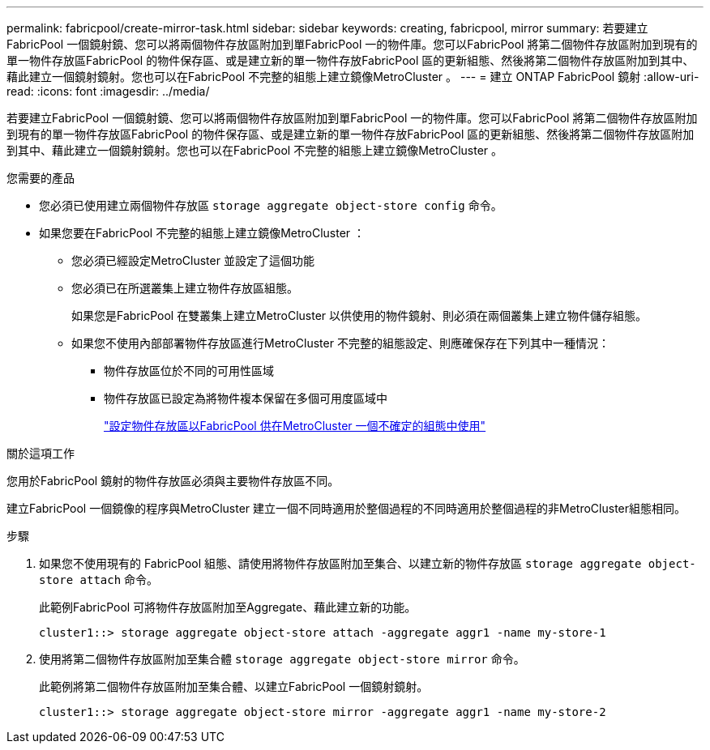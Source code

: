 ---
permalink: fabricpool/create-mirror-task.html 
sidebar: sidebar 
keywords: creating, fabricpool, mirror 
summary: 若要建立FabricPool 一個鏡射鏡、您可以將兩個物件存放區附加到單FabricPool 一的物件庫。您可以FabricPool 將第二個物件存放區附加到現有的單一物件存放區FabricPool 的物件保存區、或是建立新的單一物件存放FabricPool 區的更新組態、然後將第二個物件存放區附加到其中、藉此建立一個鏡射鏡射。您也可以在FabricPool 不完整的組態上建立鏡像MetroCluster 。 
---
= 建立 ONTAP FabricPool 鏡射
:allow-uri-read: 
:icons: font
:imagesdir: ../media/


[role="lead"]
若要建立FabricPool 一個鏡射鏡、您可以將兩個物件存放區附加到單FabricPool 一的物件庫。您可以FabricPool 將第二個物件存放區附加到現有的單一物件存放區FabricPool 的物件保存區、或是建立新的單一物件存放FabricPool 區的更新組態、然後將第二個物件存放區附加到其中、藉此建立一個鏡射鏡射。您也可以在FabricPool 不完整的組態上建立鏡像MetroCluster 。

.您需要的產品
* 您必須已使用建立兩個物件存放區 `storage aggregate object-store config` 命令。
* 如果您要在FabricPool 不完整的組態上建立鏡像MetroCluster ：
+
** 您必須已經設定MetroCluster 並設定了這個功能
** 您必須已在所選叢集上建立物件存放區組態。
+
如果您是FabricPool 在雙叢集上建立MetroCluster 以供使用的物件鏡射、則必須在兩個叢集上建立物件儲存組態。

** 如果您不使用內部部署物件存放區進行MetroCluster 不完整的組態設定、則應確保存在下列其中一種情況：
+
*** 物件存放區位於不同的可用性區域
*** 物件存放區已設定為將物件複本保留在多個可用度區域中
+
link:setup-object-stores-mcc-task.html["設定物件存放區以FabricPool 供在MetroCluster 一個不確定的組態中使用"]







.關於這項工作
您用於FabricPool 鏡射的物件存放區必須與主要物件存放區不同。

建立FabricPool 一個鏡像的程序與MetroCluster 建立一個不同時適用於整個過程的不同時適用於整個過程的非MetroCluster組態相同。

.步驟
. 如果您不使用現有的 FabricPool 組態、請使用將物件存放區附加至集合、以建立新的物件存放區 `storage aggregate object-store attach` 命令。
+
此範例FabricPool 可將物件存放區附加至Aggregate、藉此建立新的功能。

+
[listing]
----
cluster1::> storage aggregate object-store attach -aggregate aggr1 -name my-store-1
----
. 使用將第二個物件存放區附加至集合體 `storage aggregate object-store mirror` 命令。
+
此範例將第二個物件存放區附加至集合體、以建立FabricPool 一個鏡射鏡射。

+
[listing]
----
cluster1::> storage aggregate object-store mirror -aggregate aggr1 -name my-store-2
----

